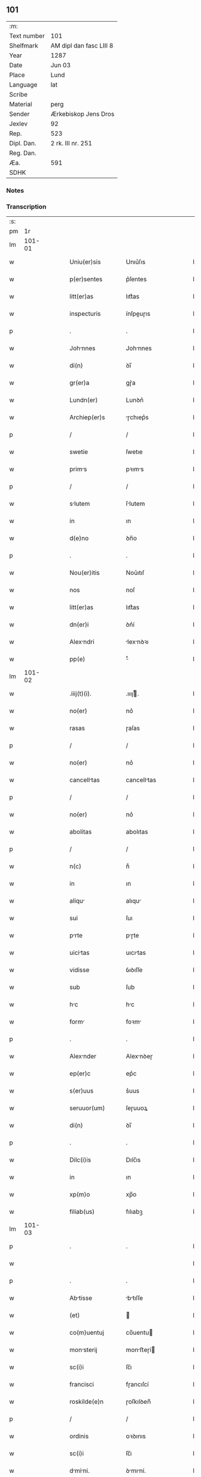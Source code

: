** 101
| :m:         |                         |
| Text number | 101                     |
| Shelfmark   | AM dipl dan fasc LIII 8 |
| Year        | 1287                    |
| Date        | Jun 03                  |
| Place       | Lund                    |
| Language    | lat                     |
| Scribe      |                         |
| Material    | perg                    |
| Sender      | Ærkebiskop Jens Dros    |
| Jexlev      | 92                      |
| Rep.        | 523                     |
| Dipl. Dan.  | 2 rk. III nr. 251       |
| Reg. Dan.   |                         |
| Æa.         | 591                     |
| SDHK        |                         |

*** Notes


*** Transcription
| :s: |        |   |   |   |   |                  |               |   |   |   |   |     |   |   |   |               |
| pm  |     1r |   |   |   |   |                  |               |   |   |   |   |     |   |   |   |               |
| lm  | 101-01 |   |   |   |   |                  |               |   |   |   |   |     |   |   |   |               |
| w   |        |   |   |   |   | Uniu(er)sis      | Unıu͛ſıs       |   |   |   |   | lat |   |   |   |        101-01 |
| w   |        |   |   |   |   | p(er)sentes      | p͛ſentes       |   |   |   |   | lat |   |   |   |        101-01 |
| w   |        |   |   |   |   | litt(er)as       | lıtt͛as        |   |   |   |   | lat |   |   |   |        101-01 |
| w   |        |   |   |   |   | inspecturis      | ínſpeuɼıs    |   |   |   |   | lat |   |   |   |        101-01 |
| p   |        |   |   |   |   | .                | .             |   |   |   |   | lat |   |   |   |        101-01 |
| w   |        |   |   |   |   | Johnnes         | Johnnes      |   |   |   |   | lat |   |   |   |        101-01 |
| w   |        |   |   |   |   | di(n)            | ꝺı̅            |   |   |   |   | lat |   |   |   |        101-01 |
| w   |        |   |   |   |   | gr(er)a          | gɼ͛a           |   |   |   |   | lat |   |   |   |        101-01 |
| w   |        |   |   |   |   | Lundn(er)        | Lunꝺn͛         |   |   |   |   | lat |   |   |   |        101-01 |
| w   |        |   |   |   |   | Archiep(er)s     | ɼchıep͛s      |   |   |   |   | lat |   |   |   |        101-01 |
| p   |        |   |   |   |   | /                | /             |   |   |   |   | lat |   |   |   |        101-01 |
| w   |        |   |   |   |   | swetie           | ſwetıe        |   |   |   |   | lat |   |   |   |        101-01 |
| w   |        |   |   |   |   | prims           | pꝛıms        |   |   |   |   | lat |   |   |   |        101-01 |
| p   |        |   |   |   |   | /                | /             |   |   |   |   | lat |   |   |   |        101-01 |
| w   |        |   |   |   |   | slutem          | ſlutem       |   |   |   |   | lat |   |   |   |        101-01 |
| w   |        |   |   |   |   | in               | ın            |   |   |   |   | lat |   |   |   |        101-01 |
| w   |        |   |   |   |   | d(e)no           | ꝺn̅o           |   |   |   |   | lat |   |   |   |        101-01 |
| p   |        |   |   |   |   | .                | .             |   |   |   |   | lat |   |   |   |        101-01 |
| w   |        |   |   |   |   | Nou(er)itis      | Nou͛ıtıſ       |   |   |   |   | lat |   |   |   |        101-01 |
| w   |        |   |   |   |   | nos              | noſ           |   |   |   |   | lat |   |   |   |        101-01 |
| w   |        |   |   |   |   | litt(er)as       | lıtt͛as        |   |   |   |   | lat |   |   |   |        101-01 |
| w   |        |   |   |   |   | dn(er)i          | ꝺn͛í           |   |   |   |   | lat |   |   |   |        101-01 |
| w   |        |   |   |   |   | Alexndri        | lexnꝺꝛı     |   |   |   |   | lat |   |   |   |        101-01 |
| w   |        |   |   |   |   | pp(e)            | ͤ             |   |   |   |   | lat |   |   |   |        101-01 |
| lm  | 101-02 |   |   |   |   |                  |               |   |   |   |   |     |   |   |   |               |
| w   |        |   |   |   |   | .iiij(t)(i).     | .ıııȷͭ.       |   |   |   |   | lat |   |   |   |        101-02 |
| w   |        |   |   |   |   | no(er)           | no͛            |   |   |   |   | lat |   |   |   |        101-02 |
| w   |        |   |   |   |   | rasas            | ɼaſas         |   |   |   |   | lat |   |   |   |        101-02 |
| p   |        |   |   |   |   | /                | /             |   |   |   |   | lat |   |   |   |        101-02 |
| w   |        |   |   |   |   | no(er)           | no͛            |   |   |   |   | lat |   |   |   |        101-02 |
| w   |        |   |   |   |   | cancelltas      | cancelltas   |   |   |   |   | lat |   |   |   |        101-02 |
| p   |        |   |   |   |   | /                | /             |   |   |   |   | lat |   |   |   |        101-02 |
| w   |        |   |   |   |   | no(er)           | no͛            |   |   |   |   | lat |   |   |   |        101-02 |
| w   |        |   |   |   |   | abolitas         | abolıtas      |   |   |   |   | lat |   |   |   |        101-02 |
| p   |        |   |   |   |   | /                | /             |   |   |   |   | lat |   |   |   |        101-02 |
| w   |        |   |   |   |   | n(c)             | nͨ             |   |   |   |   | lat |   |   |   |        101-02 |
| w   |        |   |   |   |   | in               | ın            |   |   |   |   | lat |   |   |   |        101-02 |
| w   |        |   |   |   |   | aliqu           | alıqu        |   |   |   |   | lat |   |   |   |        101-02 |
| w   |        |   |   |   |   | sui              | ſuı           |   |   |   |   | lat |   |   |   |        101-02 |
| w   |        |   |   |   |   | prte            | pɼte         |   |   |   |   | lat |   |   |   |        101-02 |
| w   |        |   |   |   |   | uicitas         | uıcıtas      |   |   |   |   | lat |   |   |   |        101-02 |
| w   |        |   |   |   |   | vidisse          | ỽıꝺıſſe       |   |   |   |   | lat |   |   |   |        101-02 |
| w   |        |   |   |   |   | sub              | ſub           |   |   |   |   | lat |   |   |   |        101-02 |
| w   |        |   |   |   |   | hc              | hc           |   |   |   |   | lat |   |   |   |        101-02 |
| w   |        |   |   |   |   | form            | foꝛm         |   |   |   |   | lat |   |   |   |        101-02 |
| p   |        |   |   |   |   | .                | .             |   |   |   |   | lat |   |   |   |        101-02 |
| w   |        |   |   |   |   | Alexnder        | Alexnꝺeɼ     |   |   |   |   | lat |   |   |   |        101-02 |
| w   |        |   |   |   |   | ep(er)c          | ep͛c           |   |   |   |   | lat |   |   |   |        101-02 |
| w   |        |   |   |   |   | s(er)uus         | s͛uus          |   |   |   |   | lat |   |   |   |        101-02 |
| w   |        |   |   |   |   | seruuor(um)      | ſeɼuuoꝝ       |   |   |   |   | lat |   |   |   |        101-02 |
| w   |        |   |   |   |   | di(n)            | ꝺı̅            |   |   |   |   | lat |   |   |   |        101-02 |
| p   |        |   |   |   |   | .                | .             |   |   |   |   | lat |   |   |   |        101-02 |
| w   |        |   |   |   |   | Dilc(i)is        | Dılc̅ıs        |   |   |   |   | lat |   |   |   |        101-02 |
| w   |        |   |   |   |   | in               | ın            |   |   |   |   | lat |   |   |   |        101-02 |
| w   |        |   |   |   |   | xp(m)o           | xp̅o           |   |   |   |   | lat |   |   |   |        101-02 |
| w   |        |   |   |   |   | filiab(us)       | fılıabꝫ       |   |   |   |   | lat |   |   |   |        101-02 |
| lm  | 101-03 |   |   |   |   |                  |               |   |   |   |   |     |   |   |   |               |
| p   |        |   |   |   |   | .                | .             |   |   |   |   | lat |   |   |   |        101-03 |
| w   |        |   |   |   |   |                  |               |   |   |   |   | lat |   |   |   |        101-03 |
| p   |        |   |   |   |   | .                | .             |   |   |   |   | lat |   |   |   |        101-03 |
| w   |        |   |   |   |   | Abtisse         | btıſſe      |   |   |   |   | lat |   |   |   |        101-03 |
| w   |        |   |   |   |   | (et)             |              |   |   |   |   | lat |   |   |   |        101-03 |
| w   |        |   |   |   |   | co(m)uentuj      | co̅uentu      |   |   |   |   | lat |   |   |   |        101-03 |
| w   |        |   |   |   |   | monsterij       | monﬅeɼí     |   |   |   |   | lat |   |   |   |        101-03 |
| w   |        |   |   |   |   | sc(i)i           | ſc̅ı           |   |   |   |   | lat |   |   |   |        101-03 |
| w   |        |   |   |   |   | francisci        | fɼancıſcí     |   |   |   |   | lat |   |   |   |        101-03 |
| w   |        |   |   |   |   | roskilde(e)n     | ɼoſkılꝺen̅     |   |   |   |   | lat |   |   |   |        101-03 |
| p   |        |   |   |   |   | /                | /             |   |   |   |   | lat |   |   |   |        101-03 |
| w   |        |   |   |   |   | ordinis          | ᴏꝛꝺınıs       |   |   |   |   | lat |   |   |   |        101-03 |
| w   |        |   |   |   |   | sc(i)i           | ſc̅ı           |   |   |   |   | lat |   |   |   |        101-03 |
| w   |        |   |   |   |   | dmini.         | ꝺmıní.      |   |   |   |   | lat |   |   |   |        101-03 |
| w   |        |   |   |   |   | Salt(i)          | Salt̅          |   |   |   |   | lat |   |   |   |        101-03 |
| w   |        |   |   |   |   | (et)             |              |   |   |   |   | lat |   |   |   |        101-03 |
| w   |        |   |   |   |   | Apl(m)icam       | pl̅ıcam       |   |   |   |   | lat |   |   |   |        101-03 |
| w   |        |   |   |   |   | be(er)n          | be͛n           |   |   |   |   | lat |   |   |   |        101-03 |
| p   |        |   |   |   |   | .                | .             |   |   |   |   | lat |   |   |   |        101-03 |
| w   |        |   |   |   |   | Cum              | Cum           |   |   |   |   | lat |   |   |   |        101-03 |
| w   |        |   |   |   |   | sicut            | ſıcut         |   |   |   |   | lat |   |   |   |        101-03 |
| w   |        |   |   |   |   | ex               | ex            |   |   |   |   | lat |   |   |   |        101-03 |
| w   |        |   |   |   |   | p(er)te          | ꝑte           |   |   |   |   | lat |   |   |   |        101-03 |
| w   |        |   |   |   |   | ur(er)a          | uɼ͛a           |   |   |   |   | lat |   |   |   |        101-03 |
| w   |        |   |   |   |   | fuit             | fuıt          |   |   |   |   | lat |   |   |   |        101-03 |
| w   |        |   |   |   |   | p(ro)positu(m)   | oſıtu̅        |   |   |   |   | lat |   |   |   |        101-03 |
| p   |        |   |   |   |   | /                | /             |   |   |   |   | lat |   |   |   |        101-03 |
| w   |        |   |   |   |   | cor(m)          | coꝛ̅          |   |   |   |   | lat |   |   |   |        101-03 |
| w   |        |   |   |   |   | nobis            | nobıs         |   |   |   |   | lat |   |   |   |        101-03 |
| p   |        |   |   |   |   | /                | /             |   |   |   |   | lat |   |   |   |        101-03 |
| lm  | 101-04 |   |   |   |   |                  |               |   |   |   |   |     |   |   |   |               |
| w   |        |   |   |   |   | vos              | ỽos           |   |   |   |   | lat |   |   |   |        101-04 |
| w   |        |   |   |   |   | incluse          | ıncluſe       |   |   |   |   | lat |   |   |   |        101-04 |
| w   |        |   |   |   |   | corp(er)e        | coꝛꝑe         |   |   |   |   | lat |   |   |   |        101-04 |
| p   |        |   |   |   |   | /                | /             |   |   |   |   | lat |   |   |   |        101-04 |
| w   |        |   |   |   |   | in               | ın            |   |   |   |   | lat |   |   |   |        101-04 |
| w   |        |   |   |   |   | cast(i)s         | ᴄaﬅs         |   |   |   |   | lat |   |   |   |        101-04 |
| w   |        |   |   |   |   | claustralib(us)  | ᴄlauﬅɼalıbꝫ   |   |   |   |   | lat |   |   |   |        101-04 |
| p   |        |   |   |   |   | /                | /             |   |   |   |   | lat |   |   |   |        101-04 |
| w   |        |   |   |   |   | mente            | mente         |   |   |   |   | lat |   |   |   |        101-04 |
| w   |        |   |   |   |   | t(e)n            | tn̅            |   |   |   |   | lat |   |   |   |        101-04 |
| w   |        |   |   |   |   | libera           | lıbeɼa        |   |   |   |   | lat |   |   |   |        101-04 |
| w   |        |   |   |   |   | deuote           | ꝺeuote        |   |   |   |   | lat |   |   |   |        101-04 |
| w   |        |   |   |   |   | d(e)no           | ꝺn̅o           |   |   |   |   | lat |   |   |   |        101-04 |
| w   |        |   |   |   |   | famulantes       | famulantes    |   |   |   |   | lat |   |   |   |        101-04 |
| p   |        |   |   |   |   | /                | /             |   |   |   |   | lat |   |   |   |        101-04 |
| w   |        |   |   |   |   | gn(er)ali        | gn͛alı         |   |   |   |   | lat |   |   |   |        101-04 |
| w   |        |   |   |   |   | ordinis          | ᴏꝛꝺınıs       |   |   |   |   | lat |   |   |   |        101-04 |
| w   |        |   |   |   |   | (et)             |              |   |   |   |   | lat |   |   |   |        101-04 |
| w   |        |   |   |   |   | proui(n)ciali    | pꝛouı̅cıalı    |   |   |   |   | lat |   |   |   |        101-04 |
| w   |        |   |   |   |   | frm(m)           | fɼm̅           |   |   |   |   | lat |   |   |   |        101-04 |
| w   |        |   |   |   |   | mi(n)or(um)      | mı̅oꝝ          |   |   |   |   | lat |   |   |   |        101-04 |
| w   |        |   |   |   |   | minist(i)s       | mınıﬅs       |   |   |   |   | lat |   |   |   |        101-04 |
| w   |        |   |   |   |   | illius           | ıllıus        |   |   |   |   | lat |   |   |   |        101-04 |
| w   |        |   |   |   |   | proui(n)cie      | pꝛouı̅cıe      |   |   |   |   | lat |   |   |   |        101-04 |
| p   |        |   |   |   |   | /                | /             |   |   |   |   | lat |   |   |   |        101-04 |
| w   |        |   |   |   |   | de-¦sid(er)etis  | ꝺe-¦ſıꝺ͛etıs   |   |   |   |   | lat |   |   |   | 101-04—101-05 |
| w   |        |   |   |   |   | p(ro)            | ꝓ             |   |   |   |   | lat |   |   |   |        101-05 |
| w   |        |   |   |   |   | ur(m)a           | uɼ̅a           |   |   |   |   | lat |   |   |   |        101-05 |
| w   |        |   |   |   |   | salute           | ſalute        |   |   |   |   | lat |   |   |   |        101-05 |
| w   |        |   |   |   |   | co(m)mitti       | co̅mıttı       |   |   |   |   | lat |   |   |   |        101-05 |
| p   |        |   |   |   |   | /                | /             |   |   |   |   | lat |   |   |   |        101-05 |
| w   |        |   |   |   |   | nos              | noſ           |   |   |   |   | lat |   |   |   |        101-05 |
| w   |        |   |   |   |   | piu(m)           | pıu̅           |   |   |   |   | lat |   |   |   |        101-05 |
| w   |        |   |   |   |   | ur(m)m           | uɼ̅m           |   |   |   |   | lat |   |   |   |        101-05 |
| w   |        |   |   |   |   | p(ro)positu(m)   | oſıtu̅        |   |   |   |   | lat |   |   |   |        101-05 |
| w   |        |   |   |   |   | in               | ın            |   |   |   |   | lat |   |   |   |        101-05 |
| w   |        |   |   |   |   | d(e)no           | ꝺn̅o           |   |   |   |   | lat |   |   |   |        101-05 |
| w   |        |   |   |   |   | co(m)mendantes   | co̅menꝺanteſ   |   |   |   |   | lat |   |   |   |        101-05 |
| p   |        |   |   |   |   | /                | /             |   |   |   |   | lat |   |   |   |        101-05 |
| w   |        |   |   |   |   | deuot(i)ois      | ꝺeuot̅oıs      |   |   |   |   | lat |   |   |   |        101-05 |
| w   |        |   |   |   |   | ur(m)e           | uɼ̅e           |   |   |   |   | lat |   |   |   |        101-05 |
| w   |        |   |   |   |   | p(er)cib(us)     | p͛cıbꝫ         |   |   |   |   | lat |   |   |   |        101-05 |
| w   |        |   |   |   |   | inclinti        | ınclıntı     |   |   |   |   | lat |   |   |   |        101-05 |
| p   |        |   |   |   |   | /                | /             |   |   |   |   | lat |   |   |   |        101-05 |
| w   |        |   |   |   |   | vos              | ỽos           |   |   |   |   | lat |   |   |   |        101-05 |
| w   |        |   |   |   |   | (et)             |              |   |   |   |   | lat |   |   |   |        101-05 |
| w   |        |   |   |   |   | monst(er)ium    | monﬅ͛ıum      |   |   |   |   | lat |   |   |   |        101-05 |
| w   |        |   |   |   |   | vr(m)m           | ỽɼ̅m           |   |   |   |   | lat |   |   |   |        101-05 |
| w   |        |   |   |   |   | Auct(ra)e        | ue         |   |   |   |   | lat |   |   |   |        101-05 |
| w   |        |   |   |   |   | p(er)sentiu(m)   | p͛ſentíu̅       |   |   |   |   | lat |   |   |   |        101-05 |
| lm  | 101-06 |   |   |   |   |                  |               |   |   |   |   |     |   |   |   |               |
| w   |        |   |   |   |   | gn(er)ali        | gn͛alı         |   |   |   |   | lat |   |   |   |        101-06 |
| w   |        |   |   |   |   | (et)             |              |   |   |   |   | lat |   |   |   |        101-06 |
| w   |        |   |   |   |   | proui(n)cili    | pꝛouı̅cılı    |   |   |   |   | lat |   |   |   |        101-06 |
| w   |        |   |   |   |   | minist(i)s       | mınıﬅs       |   |   |   |   | lat |   |   |   |        101-06 |
| w   |        |   |   |   |   | co(m)mittim(us)  | co̅míttímꝰ     |   |   |   |   | lat |   |   |   |        101-06 |
| w   |        |   |   |   |   | suprad(i)c(t)is  | ſupꝛaꝺc̅ıs     |   |   |   |   | lat |   |   |   |        101-06 |
| p   |        |   |   |   |   | /                | /             |   |   |   |   | lat |   |   |   |        101-06 |
| w   |        |   |   |   |   | eade(st)         | eaꝺe̅          |   |   |   |   | lat |   |   |   |        101-06 |
| w   |        |   |   |   |   | Au(ra)cte        | ue         |   |   |   |   | lat |   |   |   |        101-06 |
| w   |        |   |   |   |   | nichilomin(us)   | nıchılomınꝰ   |   |   |   |   | lat |   |   |   |        101-06 |
| w   |        |   |   |   |   | statue(st)tes/   | ﬅatue̅tes/     |   |   |   |   | lat |   |   |   |        101-06 |
| p   |        |   |   |   |   | .                | .             |   |   |   |   | lat |   |   |   |        101-06 |
| w   |        |   |   |   |   | ut               | ut            |   |   |   |   | lat |   |   |   |        101-06 |
| w   |        |   |   |   |   | sub              | ſub           |   |   |   |   | lat |   |   |   |        101-06 |
| w   |        |   |   |   |   | mgist(er)io     | mgıﬅ͛ıo       |   |   |   |   | lat |   |   |   |        101-06 |
| w   |        |   |   |   |   | (et)             |              |   |   |   |   | lat |   |   |   |        101-06 |
| w   |        |   |   |   |   | doct(i)n        | ꝺon        |   |   |   |   | lat |   |   |   |        101-06 |
| w   |        |   |   |   |   | ministror(um)    | mınıﬅɼoꝝ      |   |   |   |   | lat |   |   |   |        101-06 |
| w   |        |   |   |   |   | g(er)nalis       | g͛nalıs        |   |   |   |   | lat |   |   |   |        101-06 |
| w   |        |   |   |   |   | (et)             |              |   |   |   |   | lat |   |   |   |        101-06 |
| w   |        |   |   |   |   | p(ro)ui(n)cilis | ꝓuı̅cılıs     |   |   |   |   | lat |   |   |   |        101-06 |
| lm  | 101-07 |   |   |   |   |                  |               |   |   |   |   |     |   |   |   |               |
| w   |        |   |   |   |   | fr(m)m           | fɼ̅m           |   |   |   |   | lat |   |   |   |        101-07 |
| w   |        |   |   |   |   | mi(n)or(um)      | mı̅oꝝ          |   |   |   |   | lat |   |   |   |        101-07 |
| w   |        |   |   |   |   | p(ro)uintie      | ꝓuíntıe       |   |   |   |   | lat |   |   |   |        101-07 |
| w   |        |   |   |   |   | p(er)fate        | p͛fate         |   |   |   |   | lat |   |   |   |        101-07 |
| p   |        |   |   |   |   | /                | /             |   |   |   |   | lat |   |   |   |        101-07 |
| w   |        |   |   |   |   | qui              | quí           |   |   |   |   | lat |   |   |   |        101-07 |
| w   |        |   |   |   |   | pro              | pꝛo           |   |   |   |   | lat |   |   |   |        101-07 |
| w   |        |   |   |   |   | temp(er)e        | temꝑe         |   |   |   |   | lat |   |   |   |        101-07 |
| w   |        |   |   |   |   | fu(er)int        | fu͛ínt         |   |   |   |   | lat |   |   |   |        101-07 |
| w   |        |   |   |   |   | decet(er)o       | ꝺecet͛o        |   |   |   |   | lat |   |   |   |        101-07 |
| w   |        |   |   |   |   | mnetis/        | mnetıs/     |   |   |   |   | lat |   |   |   |        101-07 |
| p   |        |   |   |   |   | .                | .             |   |   |   |   | lat |   |   |   |        101-07 |
| w   |        |   |   |   |   | illis            | ıllıs         |   |   |   |   | lat |   |   |   |        101-07 |
| w   |        |   |   |   |   | gaud(e)ntes      | gauꝺn̅tes      |   |   |   |   | lat |   |   |   |        101-07 |
| w   |        |   |   |   |   | p(i)uilegijs     | puılegís    |   |   |   |   | lat |   |   |   |        101-07 |
| p   |        |   |   |   |   | /                | /             |   |   |   |   | lat |   |   |   |        101-07 |
| w   |        |   |   |   |   | que              | que           |   |   |   |   | lat |   |   |   |        101-07 |
| w   |        |   |   |   |   | ordini           | oꝛꝺını        |   |   |   |   | lat |   |   |   |        101-07 |
| w   |        |   |   |   |   | p(er)d(i)c(t)o   | p͛ꝺc̅o          |   |   |   |   | lat |   |   |   |        101-07 |
| w   |        |   |   |   |   | fr(m)m           | fɼ̅m           |   |   |   |   | lat |   |   |   |        101-07 |
| w   |        |   |   |   |   | ip(m)or(um)      | ıp̅oꝝ          |   |   |   |   | lat |   |   |   |        101-07 |
| w   |        |   |   |   |   | Ab               | b            |   |   |   |   | lat |   |   |   |        101-07 |
| w   |        |   |   |   |   | Apl(m)ica        | plıca       |   |   |   |   | lat |   |   |   |        101-07 |
| w   |        |   |   |   |   | sede             | ſeꝺe          |   |   |   |   | lat |   |   |   |        101-07 |
| w   |        |   |   |   |   | con-¦cessa       | con-¦ceſſa    |   |   |   |   | lat |   |   |   | 101-07—101-08 |
| w   |        |   |   |   |   | su(m)t           | ſu̅t           |   |   |   |   | lat |   |   |   |        101-08 |
| p   |        |   |   |   |   | /                | /             |   |   |   |   | lat |   |   |   |        101-08 |
| w   |        |   |   |   |   | ul(m)            | ul           |   |   |   |   | lat |   |   |   |        101-08 |
| w   |        |   |   |   |   | in               | ın            |   |   |   |   | lat |   |   |   |        101-08 |
| w   |        |   |   |   |   | post(er)m        | poﬅ͛m          |   |   |   |   | lat |   |   |   |        101-08 |
| w   |        |   |   |   |   | co(m)cedentur/   | co̅ceꝺentuɼ/   |   |   |   |   | lat |   |   |   |        101-08 |
| p   |        |   |   |   |   | .                | .             |   |   |   |   | lat |   |   |   |        101-08 |
| w   |        |   |   |   |   | ip(m)iq(ue)      | ıp̅ıqꝫ         |   |   |   |   | lat |   |   |   |        101-08 |
| w   |        |   |   |   |   | gn(er)lis       | gn͛lıs        |   |   |   |   | lat |   |   |   |        101-08 |
| w   |        |   |   |   |   | (et)             |              |   |   |   |   | lat |   |   |   |        101-08 |
| w   |        |   |   |   |   | p(ro)ui(n)cilis | ꝓuı̅cılıs     |   |   |   |   | lat |   |   |   |        101-08 |
| w   |        |   |   |   |   | minist(i)        | mınıﬅ        |   |   |   |   | lat |   |   |   |        101-08 |
| p   |        |   |   |   |   | /                | /             |   |   |   |   | lat |   |   |   |        101-08 |
| w   |        |   |   |   |   | Animr(um)       | nímꝝ        |   |   |   |   | lat |   |   |   |        101-08 |
| w   |        |   |   |   |   | ur(m)ar(um)      | uɼ̅aꝝ          |   |   |   |   | lat |   |   |   |        101-08 |
| w   |        |   |   |   |   | sollicitudi(n)em | ſollıcıtuꝺı̅em |   |   |   |   | lat |   |   |   |        101-08 |
| w   |        |   |   |   |   | g(er)entes       | g͛enteſ        |   |   |   |   | lat |   |   |   |        101-08 |
| w   |        |   |   |   |   | (et)             |              |   |   |   |   | lat |   |   |   |        101-08 |
| w   |        |   |   |   |   | curam            | cuɼam         |   |   |   |   | lat |   |   |   |        101-08 |
| p   |        |   |   |   |   | /                | /             |   |   |   |   | lat |   |   |   |        101-08 |
| w   |        |   |   |   |   | eidem            | eıꝺem         |   |   |   |   | lat |   |   |   |        101-08 |
| w   |        |   |   |   |   | monst(er)io     | monﬅ͛ıo       |   |   |   |   | lat |   |   |   |        101-08 |
| p   |        |   |   |   |   | /                | /             |   |   |   |   | lat |   |   |   |        101-08 |
| w   |        |   |   |   |   | per              | peɼ           |   |   |   |   | lat |   |   |   |        101-08 |
| w   |        |   |   |   |   | se               | ſe            |   |   |   |   | lat |   |   |   |        101-08 |
| p   |        |   |   |   |   | /                | /             |   |   |   |   | lat |   |   |   |        101-08 |
| w   |        |   |   |   |   | vl(m)            | ỽl           |   |   |   |   | lat |   |   |   |        101-08 |
| lm  | 101-09 |   |   |   |   |                  |               |   |   |   |   |     |   |   |   |               |
| w   |        |   |   |   |   | per              | peɼ           |   |   |   |   | lat |   |   |   |        101-09 |
| w   |        |   |   |   |   | Alios            | lıos         |   |   |   |   | lat |   |   |   |        101-09 |
| w   |        |   |   |   |   | fr(m)es          | fɼ̅es          |   |   |   |   | lat |   |   |   |        101-09 |
| w   |        |   |   |   |   | sui              | ſuí           |   |   |   |   | lat |   |   |   |        101-09 |
| w   |        |   |   |   |   | ordinis          | oꝛꝺınıſ       |   |   |   |   | lat |   |   |   |        101-09 |
| p   |        |   |   |   |   | /                | /             |   |   |   |   | lat |   |   |   |        101-09 |
| w   |        |   |   |   |   | q(o)s            | qͦs            |   |   |   |   | lat |   |   |   |        101-09 |
| w   |        |   |   |   |   | Ad               | ꝺ            |   |   |   |   | lat |   |   |   |        101-09 |
| w   |        |   |   |   |   | hoc              | hoc           |   |   |   |   | lat |   |   |   |        101-09 |
| w   |        |   |   |   |   | uid(er)int       | uıꝺ͛ınt        |   |   |   |   | lat |   |   |   |        101-09 |
| w   |        |   |   |   |   | ydoneos          | ẏꝺoneos       |   |   |   |   | lat |   |   |   |        101-09 |
| p   |        |   |   |   |   | /                | /             |   |   |   |   | lat |   |   |   |        101-09 |
| w   |        |   |   |   |   | q(o)ciens        | qͦcıens        |   |   |   |   | lat |   |   |   |        101-09 |
| w   |        |   |   |   |   | expedierit       | expeꝺıeɼıt    |   |   |   |   | lat |   |   |   |        101-09 |
| w   |        |   |   |   |   | officiu(m)       | offıcıu̅       |   |   |   |   | lat |   |   |   |        101-09 |
| w   |        |   |   |   |   | visitat(i)ois    | ỽıſıtat̅oıſ    |   |   |   |   | lat |   |   |   |        101-09 |
| w   |        |   |   |   |   | impendant        | ımpenꝺant     |   |   |   |   | lat |   |   |   |        101-09 |
| p   |        |   |   |   |   | /                | /             |   |   |   |   | lat |   |   |   |        101-09 |
| w   |        |   |   |   |   | corrigendo       | coꝛɼıgenꝺo    |   |   |   |   | lat |   |   |   |        101-09 |
| w   |        |   |   |   |   | (et)             |              |   |   |   |   | lat |   |   |   |        101-09 |
| w   |        |   |   |   |   | reformndo       | ɼefoꝛmnꝺo    |   |   |   |   | lat |   |   |   |        101-09 |
| w   |        |   |   |   |   | ididem           | ıdıꝺem        |   |   |   |   | lat |   |   |   |        101-09 |
| p   |        |   |   |   |   | /                | /             |   |   |   |   | lat |   |   |   |        101-09 |
| w   |        |   |   |   |   | tam              | tam           |   |   |   |   | lat |   |   |   |        101-09 |
| w   |        |   |   |   |   | in               | ín            |   |   |   |   | lat |   |   |   |        101-09 |
| lm  | 101-10 |   |   |   |   |                  |               |   |   |   |   |     |   |   |   |               |
| w   |        |   |   |   |   | capite           | capıte        |   |   |   |   | lat |   |   |   |        101-10 |
| w   |        |   |   |   |   | q(uod)(ra)       | ꝙ            |   |   |   |   | lat |   |   |   |        101-10 |
| w   |        |   |   |   |   | in               | ín            |   |   |   |   | lat |   |   |   |        101-10 |
| w   |        |   |   |   |   | membris          | membꝛıs       |   |   |   |   | lat |   |   |   |        101-10 |
| p   |        |   |   |   |   | /                | /             |   |   |   |   | lat |   |   |   |        101-10 |
| w   |        |   |   |   |   | que              | que           |   |   |   |   | lat |   |   |   |        101-10 |
| w   |        |   |   |   |   | correcto(m)is    | coꝛɼeo̅ıs     |   |   |   |   | lat |   |   |   |        101-10 |
| w   |        |   |   |   |   | seu              | ſeu           |   |   |   |   | lat |   |   |   |        101-10 |
| w   |        |   |   |   |   | reformt(i)ois   | ɼefoꝛmt̅oıs   |   |   |   |   | lat |   |   |   |        101-10 |
| w   |        |   |   |   |   | officio          | offıcıo       |   |   |   |   | lat |   |   |   |        101-10 |
| w   |        |   |   |   |   | nou(er)int       | nou͛ínt        |   |   |   |   | lat |   |   |   |        101-10 |
| w   |        |   |   |   |   | indigere/        | ínꝺıgeɼe/     |   |   |   |   | lat |   |   |   |        101-10 |
| p   |        |   |   |   |   | .                | .             |   |   |   |   | lat |   |   |   |        101-10 |
| w   |        |   |   |   |   | (et)             |              |   |   |   |   | lat |   |   |   |        101-10 |
| w   |        |   |   |   |   | nichilomin(us)   | nıchılomınꝰ   |   |   |   |   | lat |   |   |   |        101-10 |
| w   |        |   |   |   |   | institunt       | ınﬅıtunt     |   |   |   |   | lat |   |   |   |        101-10 |
| w   |        |   |   |   |   | (et)             |              |   |   |   |   | lat |   |   |   |        101-10 |
| w   |        |   |   |   |   | destitunt       | ꝺeﬅıtunt     |   |   |   |   | lat |   |   |   |        101-10 |
| p   |        |   |   |   |   | /                | /             |   |   |   |   | lat |   |   |   |        101-10 |
| w   |        |   |   |   |   | mutent           | mutent        |   |   |   |   | lat |   |   |   |        101-10 |
| w   |        |   |   |   |   | (et)             |              |   |   |   |   | lat |   |   |   |        101-10 |
| w   |        |   |   |   |   | ordinent         | oꝛꝺınent      |   |   |   |   | lat |   |   |   |        101-10 |
| p   |        |   |   |   |   | /                | /             |   |   |   |   | lat |   |   |   |        101-10 |
| w   |        |   |   |   |   | p(ro)ut          | ꝓut           |   |   |   |   | lat |   |   |   |        101-10 |
| lm  | 101-11 |   |   |   |   |                  |               |   |   |   |   |     |   |   |   |               |
| w   |        |   |   |   |   | scd(m)m          | ſcꝺm         |   |   |   |   | lat |   |   |   |        101-11 |
| w   |        |   |   |   |   | dm(m)            | ꝺm̅            |   |   |   |   | lat |   |   |   |        101-11 |
| w   |        |   |   |   |   | vid(er)int       | ỽıꝺ͛ınt        |   |   |   |   | lat |   |   |   |        101-11 |
| w   |        |   |   |   |   | expedire         | expeꝺıɼe      |   |   |   |   | lat |   |   |   |        101-11 |
| p   |        |   |   |   |   | .                | .             |   |   |   |   | lat |   |   |   |        101-11 |
| w   |        |   |   |   |   | Elc(i)o          | lc̅o          |   |   |   |   | lat |   |   |   |        101-11 |
| w   |        |   |   |   |   | t(e)n            | tn̅            |   |   |   |   | lat |   |   |   |        101-11 |
| w   |        |   |   |   |   | abb(m)isse       | abbıſſe      |   |   |   |   | lat |   |   |   |        101-11 |
| p   |        |   |   |   |   | /                | /             |   |   |   |   | lat |   |   |   |        101-11 |
| w   |        |   |   |   |   | libere           | lıbeɼe        |   |   |   |   | lat |   |   |   |        101-11 |
| w   |        |   |   |   |   | p(er)tinet      | ꝑtínet       |   |   |   |   | lat |   |   |   |        101-11 |
| w   |        |   |   |   |   | Ad               | ꝺ            |   |   |   |   | lat |   |   |   |        101-11 |
| w   |        |   |   |   |   | co(m)uentu(m)    | co̅uentu̅       |   |   |   |   | lat |   |   |   |        101-11 |
| p   |        |   |   |   |   | .                | .             |   |   |   |   | lat |   |   |   |        101-11 |
| w   |        |   |   |   |   | confessio(m)es   | confeſſıo̅es   |   |   |   |   | lat |   |   |   |        101-11 |
| w   |        |   |   |   |   | aut(em)          | aut̅           |   |   |   |   | lat |   |   |   |        101-11 |
| w   |        |   |   |   |   | vr(m)as          | ỽɼ̅as          |   |   |   |   | lat |   |   |   |        101-11 |
| w   |        |   |   |   |   | Audint          | uꝺınt       |   |   |   |   | lat |   |   |   |        101-11 |
| w   |        |   |   |   |   | (et)             |              |   |   |   |   | lat |   |   |   |        101-11 |
| w   |        |   |   |   |   | minist(e)nt      | mınıﬅͤnt       |   |   |   |   | lat |   |   |   |        101-11 |
| w   |        |   |   |   |   | uob(m)           | uob          |   |   |   |   | lat |   |   |   |        101-11 |
| w   |        |   |   |   |   | ecc(i)astica     | ecc̅aﬅıca      |   |   |   |   | lat |   |   |   |        101-11 |
| w   |        |   |   |   |   | sc(ra)me(st)ta  | ſcme̅ta      |   |   |   |   | lat |   |   |   |        101-11 |
| p   |        |   |   |   |   | .                | .             |   |   |   |   | lat |   |   |   |        101-11 |
| w   |        |   |   |   |   | (et)             |              |   |   |   |   | lat |   |   |   |        101-11 |
| w   |        |   |   |   |   | ne               | ne            |   |   |   |   | lat |   |   |   |        101-11 |
| lm  | 101-12 |   |   |   |   |                  |               |   |   |   |   |     |   |   |   |               |
| w   |        |   |   |   |   | p(ro)            | ꝓ             |   |   |   |   | lat |   |   |   |        101-12 |
| w   |        |   |   |   |   | eo               | eo            |   |   |   |   | lat |   |   |   |        101-12 |
| w   |        |   |   |   |   | q(uod)           | ꝙ             |   |   |   |   | lat |   |   |   |        101-12 |
| w   |        |   |   |   |   | in               | ın            |   |   |   |   | lat |   |   |   |        101-12 |
| w   |        |   |   |   |   | monst(er)io     | monﬅ͛ıo       |   |   |   |   | lat |   |   |   |        101-12 |
| w   |        |   |   |   |   | u(est)ro         | uɼ̅o           |   |   |   |   | lat |   |   |   |        101-12 |
| w   |        |   |   |   |   | ip(m)i(us)       | ıp̅ıꝰ          |   |   |   |   | lat |   |   |   |        101-12 |
| w   |        |   |   |   |   | ordinis          | oꝛꝺínıſ       |   |   |   |   | lat |   |   |   |        101-12 |
| w   |        |   |   |   |   | fr(m)es          | fɼ̅es          |   |   |   |   | lat |   |   |   |        101-12 |
| w   |        |   |   |   |   | resid(er)e       | ɼeſıꝺ͛e        |   |   |   |   | lat |   |   |   |        101-12 |
| w   |        |   |   |   |   | co(m)tinue       | co̅tınue       |   |   |   |   | lat |   |   |   |        101-12 |
| w   |        |   |   |   |   | no(m)            | no̅            |   |   |   |   | lat |   |   |   |        101-12 |
| w   |        |   |   |   |   | tene(st)tur      | tene̅tuɼ       |   |   |   |   | lat |   |   |   |        101-12 |
| w   |        |   |   |   |   | p(ro)            | ꝓ             |   |   |   |   | lat |   |   |   |        101-12 |
| w   |        |   |   |   |   | defc(i)u         | ꝺefc̅u         |   |   |   |   | lat |   |   |   |        101-12 |
| w   |        |   |   |   |   | sac(er)dotis     | ſac͛ꝺotıs      |   |   |   |   | lat |   |   |   |        101-12 |
| w   |        |   |   |   |   | possit           | poſſıt        |   |   |   |   | lat |   |   |   |        101-12 |
| w   |        |   |   |   |   | p(er)icl(m)m     | ꝑıcl̅m         |   |   |   |   | lat |   |   |   |        101-12 |
| w   |        |   |   |   |   | immin(er)e       | ímmín͛e        |   |   |   |   | lat |   |   |   |        101-12 |
| p   |        |   |   |   |   | /                | /             |   |   |   |   | lat |   |   |   |        101-12 |
| w   |        |   |   |   |   | p(er)dci(n)      | p͛ꝺcı̅          |   |   |   |   | lat |   |   |   |        101-12 |
| w   |        |   |   |   |   | g(er)nalis       | g͛nalıs        |   |   |   |   | lat |   |   |   |        101-12 |
| w   |        |   |   |   |   | (et)             |              |   |   |   |   | lat |   |   |   |        101-12 |
| w   |        |   |   |   |   | p(ro)uintialis   | ꝓuıntıalıs    |   |   |   |   | lat |   |   |   |        101-12 |
| w   |        |   |   |   |   | mi-¦nist(i)      | mı-¦nıﬅ      |   |   |   |   | lat |   |   |   | 101-12—101-13 |
| p   |        |   |   |   |   | /                | /             |   |   |   |   | lat |   |   |   |        101-13 |
| w   |        |   |   |   |   | Ad               | ꝺ            |   |   |   |   | lat |   |   |   |        101-13 |
| w   |        |   |   |   |   | co(m)fessio(m)es | co̅feſſıo̅es    |   |   |   |   | lat |   |   |   |        101-13 |
| w   |        |   |   |   |   | in               | ín            |   |   |   |   | lat |   |   |   |        101-13 |
| w   |        |   |   |   |   | nc(i)citatis     | nc̅cıtatıs     |   |   |   |   | lat |   |   |   |        101-13 |
| w   |        |   |   |   |   | Articulo         | ɼtıculo      |   |   |   |   | lat |   |   |   |        101-13 |
| w   |        |   |   |   |   | Audiendas        | uꝺıenꝺas     |   |   |   |   | lat |   |   |   |        101-13 |
| p   |        |   |   |   |   | /                | /             |   |   |   |   | lat |   |   |   |        101-13 |
| w   |        |   |   |   |   | (et)             |              |   |   |   |   | lat |   |   |   |        101-13 |
| w   |        |   |   |   |   | minist(ra)nda    | mınıﬅnꝺa     |   |   |   |   | lat |   |   |   |        101-13 |
| w   |        |   |   |   |   | sac(ra)menta     | ſacmenta     |   |   |   |   | lat |   |   |   |        101-13 |
| w   |        |   |   |   |   | p(er)dc(i)a      | p͛ꝺc̅a          |   |   |   |   | lat |   |   |   |        101-13 |
| p   |        |   |   |   |   | /                | /             |   |   |   |   | lat |   |   |   |        101-13 |
| w   |        |   |   |   |   | n(c)no(m)        | nͨno̅           |   |   |   |   | lat |   |   |   |        101-13 |
| w   |        |   |   |   |   | diuin           | ꝺíuín        |   |   |   |   | lat |   |   |   |        101-13 |
| w   |        |   |   |   |   | offici          | offıcı       |   |   |   |   | lat |   |   |   |        101-13 |
| w   |        |   |   |   |   | celebrnda       | celebꝛnꝺa    |   |   |   |   | lat |   |   |   |        101-13 |
| p   |        |   |   |   |   | /                | /             |   |   |   |   | lat |   |   |   |        101-13 |
| w   |        |   |   |   |   |                  |               |   |   |   |   | lat |   |   |   |        101-13 |
| w   |        |   |   |   |   | uob(m)           | uob          |   |   |   |   | lat |   |   |   |        101-13 |
| w   |        |   |   |   |   | depute(st)t      | ꝺepute̅t       |   |   |   |   | lat |   |   |   |        101-13 |
| w   |        |   |   |   |   | Aliq(o)s         | lıqͦs         |   |   |   |   | lat |   |   |   |        101-13 |
| w   |        |   |   |   |   | discretos        | ꝺıſcɼetos     |   |   |   |   | lat |   |   |   |        101-13 |
| lm  | 101-14 |   |   |   |   |                  |               |   |   |   |   |     |   |   |   |               |
| w   |        |   |   |   |   | (et)             |              |   |   |   |   | lat |   |   |   |        101-14 |
| w   |        |   |   |   |   | p(ro)uidos       | ꝓuıꝺos        |   |   |   |   | lat |   |   |   |        101-14 |
| w   |        |   |   |   |   | capellnos       | capellnos    |   |   |   |   | lat |   |   |   |        101-14 |
| p   |        |   |   |   |   | .                | .             |   |   |   |   | lat |   |   |   |        101-14 |
| w   |        |   |   |   |   | Ad               | Aꝺ            |   |   |   |   | lat |   |   |   |        101-14 |
| w   |        |   |   |   |   | hec              | hec           |   |   |   |   | lat |   |   |   |        101-14 |
| w   |        |   |   |   |   | liceat           | lıceat        |   |   |   |   | lat |   |   |   |        101-14 |
| w   |        |   |   |   |   | uob(m)           | uob          |   |   |   |   | lat |   |   |   |        101-14 |
| w   |        |   |   |   |   | reddit(us)       | ɼeꝺꝺıtꝰ       |   |   |   |   | lat |   |   |   |        101-14 |
| w   |        |   |   |   |   | (et)             |              |   |   |   |   | lat |   |   |   |        101-14 |
| w   |        |   |   |   |   | possessio(m)es   | poſſeſſıo̅es   |   |   |   |   | lat |   |   |   |        101-14 |
| w   |        |   |   |   |   | recip(er)e       | ɼecıꝑe        |   |   |   |   | lat |   |   |   |        101-14 |
| p   |        |   |   |   |   | /                | /             |   |   |   |   | lat |   |   |   |        101-14 |
| w   |        |   |   |   |   | Ac               | c            |   |   |   |   | lat |   |   |   |        101-14 |
| w   |        |   |   |   |   | e               | e            |   |   |   |   | lat |   |   |   |        101-14 |
| w   |        |   |   |   |   | lib(er)e         | lıb͛e          |   |   |   |   | lat |   |   |   |        101-14 |
| w   |        |   |   |   |   | retin(er)e/      | ɼetın͛e/       |   |   |   |   | lat |   |   |   |        101-14 |
| p   |        |   |   |   |   | .                | .             |   |   |   |   | lat |   |   |   |        101-14 |
| w   |        |   |   |   |   | no(m)            | no̅            |   |   |   |   | lat |   |   |   |        101-14 |
| w   |        |   |   |   |   | obstante         | obﬅante       |   |   |   |   | lat |   |   |   |        101-14 |
| w   |        |   |   |   |   | cont(ra)ri      | contɼı      |   |   |   |   | lat |   |   |   |        101-14 |
| w   |        |   |   |   |   | co(m)suetudi(n)e | co̅ſuetuꝺı̅e    |   |   |   |   | lat |   |   |   |        101-14 |
| p   |        |   |   |   |   | /                | /             |   |   |   |   | lat |   |   |   |        101-14 |
| w   |        |   |   |   |   | seu              | ſeu           |   |   |   |   | lat |   |   |   |        101-14 |
| w   |        |   |   |   |   | statuto          | ﬅatuto        |   |   |   |   | lat |   |   |   |        101-14 |
| w   |        |   |   |   |   | vestri           | ỽeﬅɼı         |   |   |   |   | lat |   |   |   |        101-14 |
| lm  | 101-15 |   |   |   |   |                  |               |   |   |   |   |     |   |   |   |               |
| w   |        |   |   |   |   | ordi(m)s         | oꝛꝺıs        |   |   |   |   | lat |   |   |   |        101-15 |
| p   |        |   |   |   |   | /                | /             |   |   |   |   | lat |   |   |   |        101-15 |
| w   |        |   |   |   |   | co(m)firmt(i)oe | co̅fıɼmt̅oe    |   |   |   |   | lat |   |   |   |        101-15 |
| w   |        |   |   |   |   | sedis            | ſeꝺıs         |   |   |   |   | lat |   |   |   |        101-15 |
| w   |        |   |   |   |   | Apl(m)ice        | plıce       |   |   |   |   | lat |   |   |   |        101-15 |
| p   |        |   |   |   |   | /                | /             |   |   |   |   | lat |   |   |   |        101-15 |
| w   |        |   |   |   |   | Aut              | ut           |   |   |   |   | lat |   |   |   |        101-15 |
| w   |        |   |   |   |   | qucu(m)q(ue)    | qucu̅qꝫ       |   |   |   |   | lat |   |   |   |        101-15 |
| w   |        |   |   |   |   | firmitate        | fıɼmıtate     |   |   |   |   | lat |   |   |   |        101-15 |
| w   |        |   |   |   |   | Ali             | lı          |   |   |   |   | lat |   |   |   |        101-15 |
| p   |        |   |   |   |   | /                | /             |   |   |   |   | lat |   |   |   |        101-15 |
| w   |        |   |   |   |   | robortis        | ɼoboꝛtıs     |   |   |   |   | lat |   |   |   |        101-15 |
| p   |        |   |   |   |   | .                | .             |   |   |   |   | lat |   |   |   |        101-15 |
| w   |        |   |   |   |   | nulli            | ullı         |   |   |   |   | lat |   |   |   |        101-15 |
| w   |        |   |   |   |   | g(o)             | gͦ             |   |   |   |   | lat |   |   |   |        101-15 |
| w   |        |   |   |   |   | om(n)io          | om̅ıo          |   |   |   |   | lat |   |   |   |        101-15 |
| w   |        |   |   |   |   | ho(m)im          | ho̅ım          |   |   |   |   | lat |   |   |   |        101-15 |
| w   |        |   |   |   |   | licet           | lıcet        |   |   |   |   | lat |   |   |   |        101-15 |
| w   |        |   |   |   |   | hnc             | hnc          |   |   |   |   | lat |   |   |   |        101-15 |
| w   |        |   |   |   |   | pgin(m)        | pgın̅        |   |   |   |   | lat |   |   |   |        101-15 |
| w   |        |   |   |   |   | nr(m)e           | nɼ̅e           |   |   |   |   | lat |   |   |   |        101-15 |
| w   |        |   |   |   |   | co(m)missio(m)is | co̅mıſſıo̅ıs    |   |   |   |   | lat |   |   |   |        101-15 |
| w   |        |   |   |   |   | (et)             |              |   |   |   |   | lat |   |   |   |        101-15 |
| w   |        |   |   |   |   | constitutionis   | conﬅıtutıonıs |   |   |   |   | lat |   |   |   |        101-15 |
| lm  | 101-16 |   |   |   |   |                  |               |   |   |   |   |     |   |   |   |               |
| w   |        |   |   |   |   | infring(er)e     | ınfɼıng͛e      |   |   |   |   | lat |   |   |   |        101-16 |
| p   |        |   |   |   |   | /                | /             |   |   |   |   | lat |   |   |   |        101-16 |
| w   |        |   |   |   |   | ul(m)            | ul           |   |   |   |   | lat |   |   |   |        101-16 |
| w   |        |   |   |   |   | ei               | eı            |   |   |   |   | lat |   |   |   |        101-16 |
| w   |        |   |   |   |   | Ausu             | uſu          |   |   |   |   | lat |   |   |   |        101-16 |
| w   |        |   |   |   |   | tem(er)ario      | tem͛aɼıo       |   |   |   |   | lat |   |   |   |        101-16 |
| w   |        |   |   |   |   | co(m)traire      | co̅tɼaıɼe      |   |   |   |   | lat |   |   |   |        101-16 |
| p   |        |   |   |   |   | .                | .             |   |   |   |   | lat |   |   |   |        101-16 |
| w   |        |   |   |   |   | Siq(i)s          | Sıqs         |   |   |   |   | lat |   |   |   |        101-16 |
| w   |        |   |   |   |   | aut(em)          | aut̅           |   |   |   |   | lat |   |   |   |        101-16 |
| w   |        |   |   |   |   | hoc              | hoc           |   |   |   |   | lat |   |   |   |        101-16 |
| w   |        |   |   |   |   | Atte(st)ptare    | tte̅ptaɼe     |   |   |   |   | lat |   |   |   |        101-16 |
| w   |        |   |   |   |   | p(er)sumpsi(er)t | p͛ſumpſı͛t      |   |   |   |   | lat |   |   |   |        101-16 |
| p   |        |   |   |   |   | /                | /             |   |   |   |   | lat |   |   |   |        101-16 |
| w   |        |   |   |   |   | indignt(i)oem   | ınꝺıgnt̅oem   |   |   |   |   | lat |   |   |   |        101-16 |
| w   |        |   |   |   |   | om(n)ipot(e)ntis | om̅ıpotn̅tıs    |   |   |   |   | lat |   |   |   |        101-16 |
| w   |        |   |   |   |   | di(n)            | ꝺı̅            |   |   |   |   | lat |   |   |   |        101-16 |
| w   |        |   |   |   |   | (et)             |              |   |   |   |   | lat |   |   |   |        101-16 |
| w   |        |   |   |   |   | beator(um)       | beatoꝝ        |   |   |   |   | lat |   |   |   |        101-16 |
| w   |        |   |   |   |   | Pet(i)           | Pet          |   |   |   |   | lat |   |   |   |        101-16 |
| w   |        |   |   |   |   | (et)             |              |   |   |   |   | lat |   |   |   |        101-16 |
| w   |        |   |   |   |   | Puli            | Pulı         |   |   |   |   | lat |   |   |   |        101-16 |
| w   |        |   |   |   |   | Apl(m)or(um)     | ploꝝ        |   |   |   |   | lat |   |   |   |        101-16 |
| w   |        |   |   |   |   | ei(us)           | eıꝰ           |   |   |   |   | lat |   |   |   |        101-16 |
| w   |        |   |   |   |   | se               | se            |   |   |   |   | lat |   |   |   |        101-16 |
| lm  | 101-17 |   |   |   |   |                  |               |   |   |   |   |     |   |   |   |               |
| w   |        |   |   |   |   | nou(er)it        | nou͛ıt         |   |   |   |   | lat |   |   |   |        101-17 |
| w   |        |   |   |   |   | incursuru(m)     | íncuɼſuɼu̅     |   |   |   |   | lat |   |   |   |        101-17 |
| p   |        |   |   |   |   | .                | .             |   |   |   |   | lat |   |   |   |        101-17 |
| w   |        |   |   |   |   | Dt(i)           | Dt̅           |   |   |   |   | lat |   |   |   |        101-17 |
| w   |        |   |   |   |   | vyterbij         | ỽẏteɼbí      |   |   |   |   | lat |   |   |   |        101-17 |
| w   |        |   |   |   |   | .ij.             | .í.          |   |   |   |   | lat |   |   |   |        101-17 |
| w   |        |   |   |   |   | KL(m).           | KL.          |   |   |   |   | lat |   |   |   |        101-17 |
| w   |        |   |   |   |   | mrcij.          | mɼcí.       |   |   |   |   | lat |   |   |   |        101-17 |
| w   |        |   |   |   |   | Pontificat(us)   | Pontıfıcatꝰ   |   |   |   |   | lat |   |   |   |        101-17 |
| w   |        |   |   |   |   | nr(m)i           | nɼ̅ı           |   |   |   |   | lat |   |   |   |        101-17 |
| w   |        |   |   |   |   | Anno             | nno          |   |   |   |   | lat |   |   |   |        101-17 |
| w   |        |   |   |   |   | q(ua)rto         | qɼto         |   |   |   |   | lat |   |   |   |        101-17 |
| p   |        |   |   |   |   | .                | .             |   |   |   |   | lat |   |   |   |        101-17 |
| w   |        |   |   |   |   | Jn               | Jn            |   |   |   |   | lat |   |   |   |        101-17 |
| w   |        |   |   |   |   | hui(us)          | huıꝰ          |   |   |   |   | lat |   |   |   |        101-17 |
| w   |        |   |   |   |   | g(i)             | g            |   |   |   |   | lat |   |   |   |        101-17 |
| w   |        |   |   |   |   | rei              | ɼeı           |   |   |   |   | lat |   |   |   |        101-17 |
| w   |        |   |   |   |   | testimo(m)ium    | teﬅımo̅ıum     |   |   |   |   | lat |   |   |   |        101-17 |
| w   |        |   |   |   |   | p(er)senti       | p͛ſentı        |   |   |   |   | lat |   |   |   |        101-17 |
| w   |        |   |   |   |   | sc(i)pto         | ſcpto        |   |   |   |   | lat |   |   |   |        101-17 |
| w   |        |   |   |   |   | n(ost)r(u)m      | nɼ̅m           |   |   |   |   | lat |   |   |   |        101-17 |
| w   |        |   |   |   |   | sigillu(m)       | ſıgıllu      |   |   |   |   | lat |   |   |   |        101-17 |
| w   |        |   |   |   |   | duximus          | ꝺuxímus       |   |   |   |   | lat |   |   |   |        101-17 |
| lm  | 101-18 |   |   |   |   |                  |               |   |   |   |   |     |   |   |   |               |
| w   |        |   |   |   |   | Appone(st)du(m)  | one̅ꝺu      |   |   |   |   | lat |   |   |   |        101-18 |
| p   |        |   |   |   |   | .                | .             |   |   |   |   | lat |   |   |   |        101-18 |
| w   |        |   |   |   |   | Dat(um)          | Dat̅           |   |   |   |   | lat |   |   |   |        101-18 |
| w   |        |   |   |   |   | Lundis           | Lunꝺís        |   |   |   |   | lat |   |   |   |        101-18 |
| w   |        |   |   |   |   | Anno             | nno          |   |   |   |   | lat |   |   |   |        101-18 |
| w   |        |   |   |   |   | d(omi)ni         | ꝺn̅í           |   |   |   |   | lat |   |   |   |        101-18 |
| w   |        |   |   |   |   | m(o).            | ͦ.            |   |   |   |   | lat |   |   |   |        101-18 |
| w   |        |   |   |   |   | CC(o).           | CCͦ.           |   |   |   |   | lat |   |   |   |        101-18 |
| w   |        |   |   |   |   | Lxx(o)x.         | Lxxͦx.         |   |   |   |   | lat |   |   |   |        101-18 |
| w   |        |   |   |   |   | vi(o)j           | ỽıͦȷ           |   |   |   |   | lat |   |   |   |        101-18 |
| w   |        |   |   |   |   | Tercio           | ᴛeɼcıo        |   |   |   |   | lat |   |   |   |        101-18 |
| w   |        |   |   |   |   | nons            | nons         |   |   |   |   | lat |   |   |   |        101-18 |
| w   |        |   |   |   |   | Junij            | Juní         |   |   |   |   | lat |   |   |   |        101-18 |
| p   |        |   |   |   |   | .                | .             |   |   |   |   | lat |   |   |   |        101-18 |
| :e: |        |   |   |   |   |                  |               |   |   |   |   |     |   |   |   |               |
